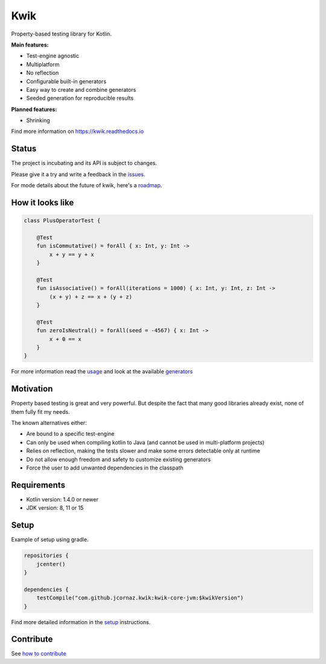 Kwik
====

.. image:: https://img.shields.io/badge/License-Apache%202.0-blue.svg
    :target: https://raw.githubusercontent.com/jcornaz/kwik/main/LICENSE

.. image:: https://github.com/jcornaz/kwik/workflows/Build/badge.svg
    :target: https://github.com/jcornaz/kwik/actions

.. image:: https://readthedocs.org/projects/kwik/badge/?version=latest
    :target: https://kwik.readthedocs.io/en/latest/?badge=latest

.. image:: https://img.shields.io/badge/kotlin-1.4-informational
    :target: https://kotl.in
    
.. image:: https://img.shields.io/bintray/v/kwik/stable/kwik?color=blue&label=stable
    :target: https://bintray.com/kwik/stable/kwik

.. image:: https://img.shields.io/bintray/v/kwik/preview/kwik?color=orange&label=preview
    :target: https://bintray.com/kwik/preview/kwik

.. afterBadges

Property-based testing library for Kotlin.

**Main features:**

* Test-engine agnostic
* Multiplatform
* No reflection
* Configurable built-in generators
* Easy way to create and combine generators
* Seeded generation for reproducible results

**Planned features:**

* Shrinking

.. startReferenceToDoc

Find more information on https://kwik.readthedocs.io

.. endReferenceToDoc

Status
------

The project is incubating and its API is subject to changes.

Please give it a try and write a feedback in the issues_.

For mode details about the future of kwik, here's a roadmap_.

.. _issues: https://github.com/jcornaz/kwik/issues
.. _roadmap: https://github.com/jcornaz/kwik/blob/main/ROADMAP.md

How it looks like
-----------------

.. code-block:: kotlin

    class PlusOperatorTest {

        @Test
        fun isCommutative() = forAll { x: Int, y: Int ->
            x + y == y + x
        }

        @Test
        fun isAssociative() = forAll(iterations = 1000) { x: Int, y: Int, z: Int ->
            (x + y) + z == x + (y + z)
        }

        @Test
        fun zeroIsNeutral() = forAll(seed = -4567) { x: Int ->
            x + 0 == x
        }
    }

.. startUsageReference

For more information read the usage_ and look at the available generators_

.. _generators: https://kwik.readthedocs.io/en/latest/generators.html
.. _usage: https://kwik.readthedocs.io/en/latest/write-tests.html

.. endUsageReference


Motivation
----------

Property based testing is great and very powerful. But despite the fact that many good libraries already exist,
none of them fully fit my needs.

The known alternatives either:

* Are bound to a specific test-engine
* Can only be used when compiling kotlin to Java (and cannot be used in multi-platform projects)
* Relies on reflection, making the tests slower and make some errors detectable only at runtime
* Do not allow enough freedom and safety to customize existing generators
* Force the user to add unwanted dependencies in the classpath

Requirements
------------

* Kotlin version: 1.4.0 or newer
* JDK version: 8, 11 or 15

Setup
-----

Example of setup using gradle.

.. startGradleSetup
.. code-block:: kotlin

    repositories {
        jcenter()
    }

    dependencies {
        testCompile("com.github.jcornaz.kwik:kwik-core-jvm:$kwikVersion")
    }
.. endGradleSetup

.. startReferenceToSetup

Find more detailed information in the setup_ instructions.

.. _setup: https://kwik.readthedocs.io/en/latest/setup.html

.. endReferenceToSetup

Contribute
----------

See `how to contribute`_

.. _`how to contribute`: https://github.com/jcornaz/kwik/blob/main/CONTRIBUTING.md
